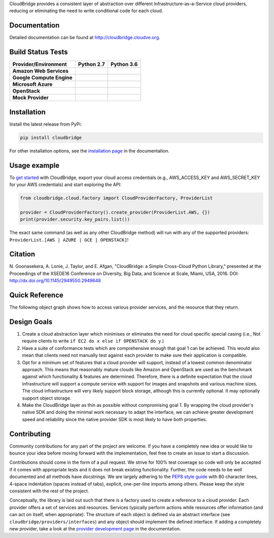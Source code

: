 CloudBridge provides a consistent layer of abstraction over different
Infrastructure-as-a-Service cloud providers, reducing or eliminating the need
to write conditional code for each cloud.

Documentation
~~~~~~~~~~~~~
Detailed documentation can be found at http://cloudbridge.cloudve.org.


Build Status Tests
~~~~~~~~~~~~~~~~~~

.. image:: https://coveralls.io/repos/CloudVE/cloudbridge/badge.svg?branch=master&service=github
   :target: https://coveralls.io/github/CloudVE/cloudbridge?branch=master
   :alt: Code Coverage

.. image:: https://img.shields.io/pypi/v/cloudbridge.svg
   :target: https://pypi.python.org/pypi/cloudbridge/
   :alt: latest version available on PyPI

.. image:: https://readthedocs.org/projects/cloudbridge/badge/?version=latest
   :target: http://cloudbridge.readthedocs.org/en/latest/?badge=latest
   :alt: Documentation Status

.. |aws-py27| image:: https://travis-matrix-badges.herokuapp.com/repos/CloudVE/cloudbridge/branches/master/1
              :target: https://travis-ci.org/CloudVE/cloudbridge
.. |aws-py36| image:: https://travis-matrix-badges.herokuapp.com/repos/CloudVE/cloudbridge/branches/master/6
              :target: https://travis-ci.org/CloudVE/cloudbridge

.. |azure-py27| image:: https://travis-matrix-badges.herokuapp.com/repos/CloudVE/cloudbridge/branches/master/2
                :target: https://travis-ci.org/CloudVE/cloudbridge
.. |azure-py36| image:: https://travis-matrix-badges.herokuapp.com/repos/CloudVE/cloudbridge/branches/master/7
                :target: https://travis-ci.org/CloudVE/cloudbridge

.. |gce-py27| image:: https://travis-matrix-badges.herokuapp.com/repos/CloudVE/cloudbridge/branches/master/3
              :target: https://travis-ci.org/CloudVE/cloudbridge
.. |gce-py36| image:: https://travis-matrix-badges.herokuapp.com/repos/CloudVE/cloudbridge/branches/master/8
              :target: https://travis-ci.org/CloudVE/cloudbridge

.. |mock-py27| image:: https://travis-matrix-badges.herokuapp.com/repos/CloudVE/cloudbridge/branches/master/4
              :target: https://travis-ci.org/CloudVE/cloudbridge
.. |mock-py36| image:: https://travis-matrix-badges.herokuapp.com/repos/CloudVE/cloudbridge/branches/master/9
              :target: https://travis-ci.org/CloudVE/cloudbridge

.. |os-py27| image:: https://travis-matrix-badges.herokuapp.com/repos/CloudVE/cloudbridge/branches/master/5
             :target: https://travis-ci.org/CloudVE/cloudbridge
.. |os-py36| image:: https://travis-matrix-badges.herokuapp.com/repos/CloudVE/cloudbridge/branches/master/10
             :target: https://travis-ci.org/CloudVE/cloudbridge

+---------------------------+----------------+----------------+
| **Provider/Environment**  | **Python 2.7** | **Python 3.6** |
+---------------------------+----------------+----------------+
| **Amazon Web Services**   | |aws-py27|     | |aws-py36|     |
+---------------------------+----------------+----------------+
| **Google Compute Engine** | |gce-py27|     | |gce-py36|     |
+---------------------------+----------------+----------------+
| **Microsoft Azure**       | |azure-py27|   | |azure-py36|   |
+---------------------------+----------------+----------------+
| **OpenStack**             | |os-py27|      | |os-py36|      |
+---------------------------+----------------+----------------+
| **Mock Provider**         | |mock-py27|    | |mock-py36|    |
+---------------------------+----------------+----------------+

Installation
~~~~~~~~~~~~
Install the latest release from PyPi:

.. code-block:: shell

  pip install cloudbridge

For other installation options, see the `installation page`_ in
the documentation.


Usage example
~~~~~~~~~~~~~

To `get started`_ with CloudBridge, export your cloud access credentials
(e.g., AWS_ACCESS_KEY and AWS_SECRET_KEY for your AWS credentials) and start
exploring the API:

.. code-block:: python

  from cloudbridge.cloud.factory import CloudProviderFactory, ProviderList

  provider = CloudProviderFactory().create_provider(ProviderList.AWS, {})
  print(provider.security.key_pairs.list())

The exact same command (as well as any other CloudBridge method) will run with
any of the supported providers: ``ProviderList.[AWS | AZURE | GCE | OPENSTACK]``!


Citation
~~~~~~~~

N. Goonasekera, A. Lonie, J. Taylor, and E. Afgan,
"CloudBridge: a Simple Cross-Cloud Python Library,"
presented at the Proceedings of the XSEDE16 Conference on Diversity, Big Data, and Science at Scale, Miami, USA, 2016.
DOI: http://dx.doi.org/10.1145/2949550.2949648


Quick Reference
~~~~~~~~~~~~~~~
The following object graph shows how to access various provider services, and the resource
that they return.

.. image:: http://cloudbridge.readthedocs.org/en/latest/_images/object_relationships_detailed.svg
   :target: http://cloudbridge.readthedocs.org/en/latest/?badge=latest#quick-reference
   :alt: CloudBridge Quick Reference


Design Goals
~~~~~~~~~~~~

1. Create a cloud abstraction layer which minimises or eliminates the need for
   cloud specific special casing (i.e., Not require clients to write
   ``if EC2 do x else if OPENSTACK do y``.)

2. Have a suite of conformance tests which are comprehensive enough that goal
   1 can be achieved. This would also mean that clients need not manually test
   against each provider to make sure their application is compatible.

3. Opt for a minimum set of features that a cloud provider will support,
   instead of  a lowest common denominator approach. This means that reasonably
   mature clouds like Amazon and OpenStack are used as the benchmark against
   which functionality & features are determined. Therefore, there is a
   definite expectation that the cloud infrastructure will support a compute
   service with support for images and snapshots and various machine sizes.
   The cloud infrastructure will very likely support block storage, although
   this is currently optional. It may optionally support object storage.

4. Make the CloudBridge layer as thin as possible without compromising goal 1.
   By wrapping the cloud provider's native SDK and doing the minimal work
   necessary to adapt the interface, we can achieve greater development speed
   and reliability since the native provider SDK is most likely to have both
   properties.


Contributing
~~~~~~~~~~~~
Community contributions for any part of the project are welcome. If you have
a completely new idea or would like to bounce your idea before moving forward
with the implementation, feel free to create an issue to start a discussion.

Contributions should come in the form of a pull request. We strive for 100% test
coverage so code will only be accepted if it comes with appropriate tests and it
does not break existing functionality. Further, the code needs to be well
documented and all methods have docstrings. We are largely adhering to the
`PEP8 style guide`_ with 80 character lines, 4-space indentation (spaces
instead of tabs), explicit, one-per-line imports among others. Please keep the
style consistent with the rest of the project.

Conceptually, the library is laid out such that there is a factory used to
create a reference to a cloud provider. Each provider offers a set of services
and resources. Services typically perform actions while resources offer
information (and can act on itself, when appropriate). The structure of each
object is defined via an abstract interface (see
``cloudbridge/providers/interfaces``) and any object should implement the
defined interface. If adding a completely new provider, take a look at the
`provider development page`_ in the documentation.


.. _`installation page`: http://cloudbridge.readthedocs.org/en/
   latest/topics/install.html
.. _`get started`: http://cloudbridge.readthedocs.org/en/latest/
    getting_started.html
.. _`PEP8 style guide`: https://www.python.org/dev/peps/pep-0008/
.. _`provider development page`: http://cloudbridge.readthedocs.org/
   en/latest/
    topics/provider_development.html
